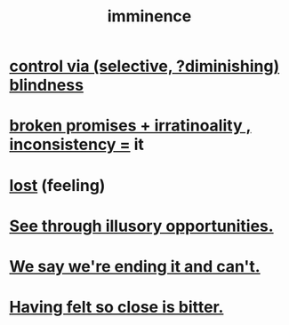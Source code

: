 :PROPERTIES:
:ID:       512f112a-218b-4a0e-9be1-9786661b1968
:END:
#+title: imminence
* [[id:5a437aa6-03b7-4633-97b4-204bf487ec6f][control via (selective, ?diminishing) blindness]]
* [[id:3c04ac36-3739-4fb2-a997-860797e365a7][broken promises + irratinoality , inconsistency =]] it
* [[id:dc735cdb-6166-4f57-b7aa-b537b1ecb98f][lost]] (feeling)
* [[id:73a7935c-5309-46e7-84e1-fb4c292f7ad0][See through illusory opportunities.]]
* [[id:b3ec25ba-75fa-413d-ad2f-a3c738a2d339][We say we're ending it and can't.]]
* [[id:47219dfb-019d-440c-a99f-952f53500a2c][Having felt so close is bitter.]]
